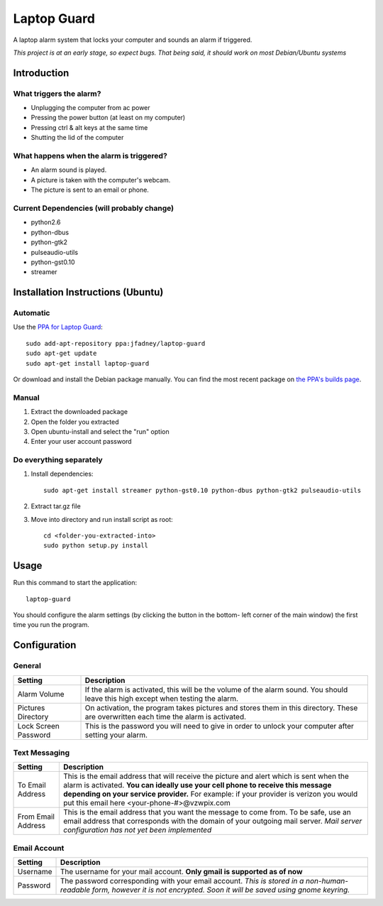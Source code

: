 ============
Laptop Guard 
============
A laptop alarm system that locks your computer and sounds 
an alarm if triggered.

*This project is at an early stage, so expect bugs.  That being said, it should
work on most Debian/Ubuntu systems*

Introduction
============

What triggers the alarm?
------------------------

- Unplugging the computer from ac power
- Pressing the power button (at least on my computer)
- Pressing ctrl & alt keys at the same time
- Shutting the lid of the computer

What happens when the alarm is triggered?
-----------------------------------------

- An alarm sound is played.
- A picture is taken with the computer's webcam.
- The picture is sent to an email or phone.

Current Dependencies (will probably change)
-------------------------------------------

- python2.6
- python-dbus
- python-gtk2
- pulseaudio-utils
- python-gst0.10
- streamer

Installation Instructions (Ubuntu)
==================================

Automatic
---------

Use the `PPA for Laptop Guard`_::

    sudo add-apt-repository ppa:jfadney/laptop-guard
    sudo apt-get update
    sudo apt-get install laptop-guard

Or download and install the Debian package manually. You can find the most recent
package on `the PPA's builds page`_.

Manual
------

1. Extract the downloaded package
2. Open the folder you extracted
3. Open ubuntu-install and select the "run" option
4. Enter your user account password

Do everything separately
------------------------

1. Install dependencies::

    sudo apt-get install streamer python-gst0.10 python-dbus python-gtk2 pulseaudio-utils
2. Extract tar.gz file
3. Move into directory and run install script as root::

    cd <folder-you-extracted-into>
    sudo python setup.py install
    
Usage
=====

Run this command to start the application::

    laptop-guard
    
You should configure the alarm settings (by clicking the button in the bottom-
left corner of the main window) the first time you run the program.

Configuration
=============

General
-------

======================  ========================================================
Setting                 Description
======================  ========================================================
Alarm Volume            If the alarm is activated, this will be the volume of 
                        the alarm sound.  You should leave this high except when 
                        testing the alarm.
Pictures Directory      On activation, the program takes pictures and stores
                        them in this directory.  These are overwritten each time
                        the alarm is activated.
Lock Screen Password    This is the password you will need to give in order to
                        unlock your computer after setting your alarm.
======================  ========================================================

Text Messaging
--------------

======================  ========================================================
Setting                 Description
======================  ========================================================
To Email Address        This is the email address that will receive the picture
                        and alert which is sent when the alarm is activated.
                        **You can ideally use your cell phone to receive 
                        this message depending on your service provider.** For 
                        example: if your provider is verizon you would put this 
                        email here <your-phone-#>@vzwpix.com
From Email Address      This is the email address that you want the message to 
                        come from.  To be safe, use an email address that
                        corresponds with the domain of your outgoing mail server.
                        *Mail server configuration has not yet been implemented*
======================  ========================================================

Email Account
-------------

======================  ========================================================
Setting                 Description
======================  ========================================================
Username                The username for your mail account. **Only gmail is
                        supported as of now**
Password                The password corresponding with your email account.
                        *This is stored in a non-human-readable form, however it
                        is not encrypted.  Soon it will be saved using gnome 
                        keyring.*
======================  ========================================================

.. _PPA for Laptop Guard: https://launchpad.net/~jfadney/+archive/laptop-guard
.. _the PPA's builds page: https://launchpad.net/~jfadney/+archive/laptop-guard/+packages
